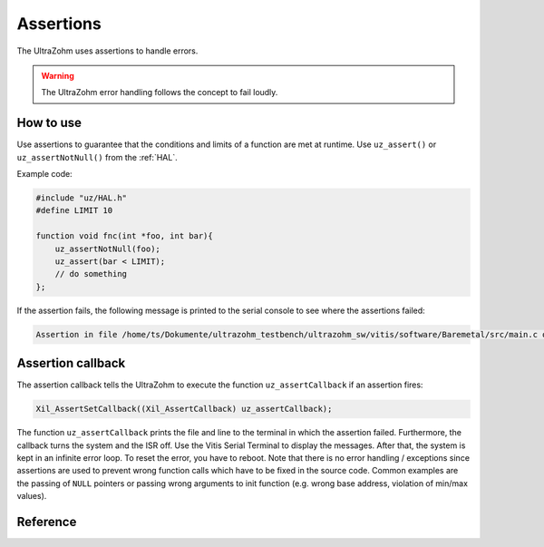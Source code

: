 .. _assertions:

==========
Assertions
==========

The UltraZohm uses assertions to handle errors.

.. warning:: The UltraZohm error handling follows the concept to fail loudly.

How to use
----------

Use assertions to guarantee that the conditions and limits of a function are met at runtime.
Use ``uz_assert()`` or ``uz_assertNotNull()`` from the :ref:`HAL`.

Example code:

.. code :: c

    #include "uz/HAL.h"
    #define LIMIT 10

    function void fnc(int *foo, int bar){
        uz_assertNotNull(foo);
        uz_assert(bar < LIMIT);
        // do something 
    };


If the assertion fails, the following message is printed to the serial console to see where the assertions failed:


.. code :: c

    Assertion in file /home/ts/Dokumente/ultrazohm_testbench/ultrazohm_sw/vitis/software/Baremetal/src/main.c on line 135


Assertion callback
------------------

The assertion callback tells the UltraZohm to execute the function ``uz_assertCallback`` if an assertion fires:

.. code :: c

    Xil_AssertSetCallback((Xil_AssertCallback) uz_assertCallback);

The function ``uz_assertCallback`` prints the file and line to the terminal in which the assertion failed.
Furthermore,  the callback turns the system and the ISR off.
Use the Vitis Serial Terminal to display the messages.
After that, the system is kept in an infinite error loop.
To reset the error, you have to reboot.
Note that there is no error handling / exceptions since assertions are used to prevent wrong function calls which have to be fixed in the source code.
Common examples are the passing of ``NULL`` pointers or passing wrong arguments to init function (e.g. wrong base address, violation of min/max values). 

Reference
---------

.. doxygendefine:: uz_assert

.. doxygendefine:: uz_assert_not_NULL

.. doxygendefine:: uz_assert_not_zero_uint32

.. doxygendefine:: uz_assert_not_zero_int32

.. doxygendefine:: uz_assert_not_zero_int

.. doxygendefine:: uz_assert_not_zero_unsigned_int

.. doxygendefine:: uz_assert_false